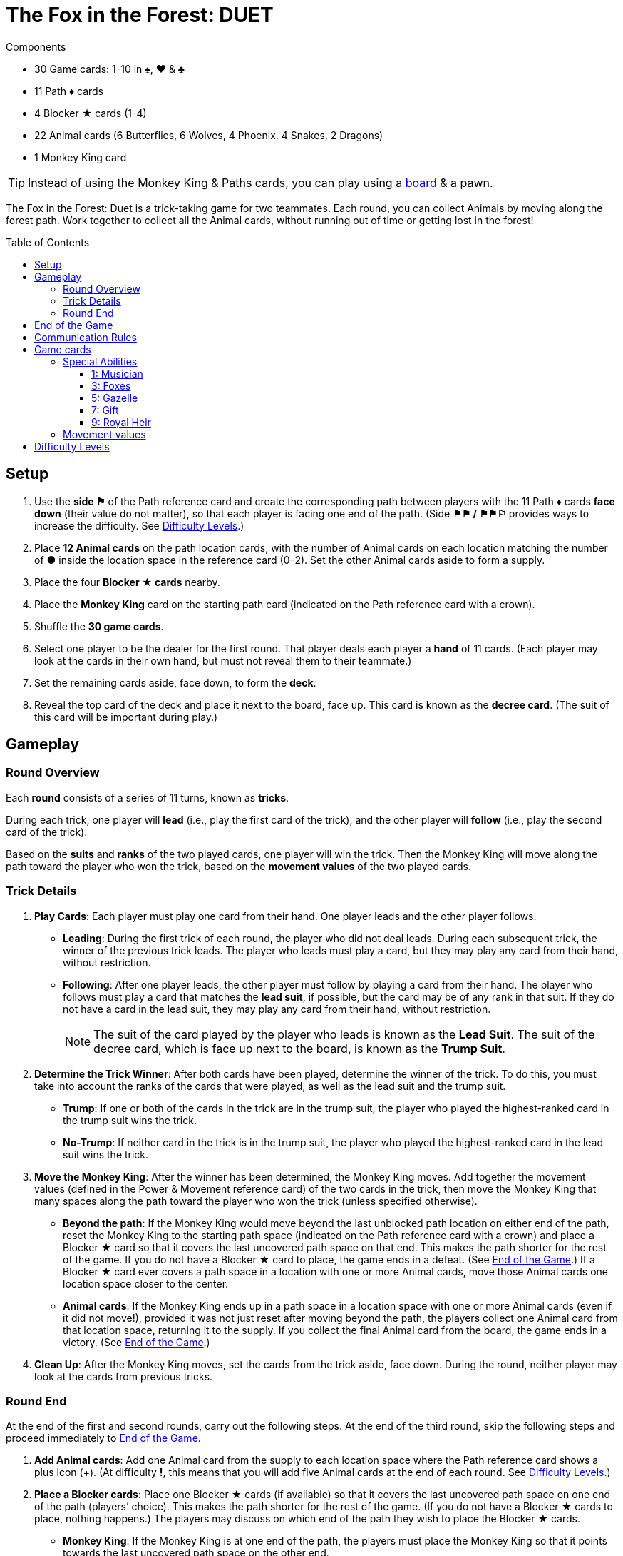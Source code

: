 = The Fox in the Forest: DUET
:toc: preamble
:toclevels: 4
:icons: font

[.ssd-components]
.Components
****
* 30 Game cards: 1-10 in ♠, ♥ & ♣
* 11 Path ♦ cards
* 4 Blocker ★ cards (1-4)
* 22 Animal cards (6 Butterflies, 6 Wolves, 4 Phoenix, 4 Snakes, 2 Dragons)
* 1 Monkey King card

TIP: Instead of using the Monkey King & Paths cards, you can play using a link:Fox-in-the-Forest-Duet-Boards.pdf[board] & a pawn.
****

The Fox in the Forest: Duet is a trick-taking game for two teammates.
Each round, you can collect Animals by moving along the forest path.
Work together to collect all the Animal cards, without running out of time or getting lost in the forest!


[[setup]]
== Setup

1. Use the *side ⚑* of the Path reference card and create the corresponding path between players with the 11 Path ♦ cards *face down* (their value do not matter), so that each player is facing one end of the path.
(Side *⚑⚑ / ⚑⚑⚐* provides ways to increase the difficulty. See <<difficulty-levels>>.)
2. Place *12 Animal cards* on the path location cards, with the number of Animal cards on each location matching the number of *●* inside the location space in the reference card (0–2).
Set the other Animal cards aside to form a supply.
3. Place the four *Blocker ★ cards* nearby.
4. Place the *Monkey King* card on the starting path card (indicated on the Path reference card with a crown).
5. Shuffle the *30 game cards*.
6. Select one player to be the dealer for the first round.
That player deals each player a *hand* of 11 cards.
(Each player may look at the cards in their own hand, but must not reveal them to their teammate.)
7. Set the remaining cards aside, face down, to form the *deck*.
8. Reveal the top card of the deck and place it next to the board, face up.
This card is known as the *decree card*.
(The suit of this card will be important during play.)


== Gameplay

=== Round Overview

Each *round* consists of a series of 11 turns, known as *tricks*.

During each trick, one player will *lead* (i.e., play the first card of the trick), and the other player will *follow* (i.e., play the second card of the trick).

Based on the *suits* and *ranks* of the two played cards, one player will win the trick.
Then the Monkey King will move along the path toward the player who won the trick, based on the *movement values* of the two played cards.


=== Trick Details

1. *Play Cards*: Each player must play one card from their hand.
One player leads and the other player follows.
** *Leading*: During the first trick of each round, the player who did not deal leads.
During each subsequent trick, the winner of the previous trick leads.
The player who leads must play a card, but they may play any card from their hand, without restriction.
** *Following*: After one player leads, the other player must follow by playing a card from their hand.
The player who follows must play a card that matches the *lead suit*, if possible, but the card may be of any rank in that suit.
If they do not have a card in the lead suit, they may play any card from their hand, without restriction.
+
NOTE: The suit of the card played by the player who leads is known as the *Lead Suit*.
The suit of the decree card, which is face up next to the board, is known as the *Trump Suit*.

2. *Determine the Trick Winner*: After both cards have been played, determine the winner of the trick.
To do this, you must take into account the ranks of the cards that were played, as well as the lead suit and the trump suit.
** *Trump*: If one or both of the cards in the trick are in the trump suit, the player who played the highest-ranked card in the trump suit wins the trick.
** *No-Trump*:  If neither card in the trick is in the trump suit, the player who played the highest-ranked card in the lead suit wins the trick.

3. *Move the Monkey King*: After the winner has been determined, the Monkey King moves.
Add together the movement values (defined in the Power & Movement reference card) of the two cards in the trick, then move the Monkey King that many spaces along the path toward the player who won the trick (unless specified otherwise).
** *Beyond the path*: If the Monkey King would move beyond the last unblocked path location on either end of the path, reset the Monkey King to the starting path space (indicated on the Path reference card with a crown) and place a Blocker ★ card so that it covers the last uncovered path space on that end.
This makes the path shorter for the rest of the game.
If you do not have a Blocker ★ card to place, the game ends in a defeat.
(See <<end-of-game>>.)
If a Blocker ★ card ever covers a path space in a location with one or more Animal cards, move those Animal cards one location space closer to the center.
** *Animal cards*: If the Monkey King ends up in a path space in a location space with one or more Animal cards (even if it did not move!), provided it was not just reset after moving beyond the path, the players collect one Animal card from that location space, returning it to the supply.
If you collect the final Animal card from the board, the game ends in a victory.
(See <<end-of-game>>.)

4. *Clean Up*: After the Monkey King moves, set the cards from the trick aside, face down.
During the round, neither player may look at the cards from previous tricks.


=== Round End

At the end of the first and second rounds, carry out the following steps.
At the end of the third round, skip the following steps and proceed immediately to <<end-of-game>>.

1. *Add Animal cards*: Add one Animal card from the supply to each location space where the Path reference card shows a plus icon (+).
(At difficulty *!*, this means that you will add five Animal cards at the end of each round. See <<difficulty-levels>>.)

2. *Place a Blocker cards*: Place one Blocker ★ cards (if available) so that it covers the last uncovered path space on one end of the path (players’ choice).
This makes the path shorter for the rest of the game.
(If you do not have a Blocker ★ cards to place, nothing happens.)
The players may discuss on which end of the path they wish to place the Blocker ★ cards.
** *Monkey King*: If the Monkey King is at one end of the path, the players must place the Monkey King so that it points towards the last uncovered path space on the other end.
** *Animal cards*: If a Blocker ★ cards ever covers a path space that contains one or more Animal cards, move those Animal cards one location space closer to the center.

3. *Deal the Next Round*: Gather all 30 game cards and
reshuffle them. The player who did not deal the previous round
will be the new dealer. That player deals each player a new hand
of 11 cards for the next round. Set the remaining cards aside,
face down, to form the new deck. Finally, reveal the top card
of the deck and place it next to the board, face up, as the new
decree card.

NOTE: There is no limit to the number of Animal cards that may be in a single location space.

NOTE: The Monkey King cards begins each new round in the same path space where it ended the previous round.


[[end-of-game]]
== End of the Game

The game will end in one of three different ways.
As soon as one of these end-game conditions occurs, the game ends immediately.

1. *Victory*: If you collect all the Animal cards from the path, the game ends in a victory.
You can use the chart below to calculate a score for the game.
+
We encourage you to record your scores from game to game to track your progress!
+
** Score a number of points based on the difficulty level: 10 for Level 1, 20 for Level 2, 30 for Level 3.
(See <<difficulty-levels>>.)
** Add 1 point for each card left in either player’s hand.
** Add 10 points if you won in the second round (instead of the third round).
** Add 3 points for each Blocker ★ cards you have remaining.

2. *Lost in the forest*: If the Monkey King would move beyond the last uncovered path space on either end of the path, and you do not have a Blocker ★ cards to place, the game ends in a defeat.

3. *Out of time*: If any Animal card remain on the path at the end of the third round, the game ends in a defeat.

NOTE: If at any point it becomes impossible to collect all of the remaining Animal card, you may choose to resign.


== Communication Rules

You may talk freely before dealing cards in the first round and between rounds.
But, during a round, communication is limited:

1. *Don’t talk about your cards.*
You may not reveal your hand to your teammate or otherwise discuss the suits, ranks, movement values, or special abilities of the cards in your hand.
The same applies to discussing your teammate’s cards.

2. *Don’t ask revealing questions.*
If you need help remembering the special ability or movement value of a specific card, don’t ask your teammate.
Check the reference card instead, to prevent giving accidental clues.

3. *Don’t discuss strategy.*
You may not communicate how you plan to play or how you want your teammate to play: whether you want them to win the trick, pass you a certain card, play a card with a certain movement value, etc.


== Game cards

=== Special Abilities

All the cards of odd rank (1, 3, 5, 7, 9) have special abilities which activate when the card is played.


==== 1: Musician

[quote]
The winner of this trick may choose to move the Monkey King in the opposite direction.

The player who won the trick chooses whether to move the Monkey King in the normal direction (toward themselves) or in the opposite direction (toward their teammate) along the path.


==== 3: Foxes

[quote]
When you play this card, choose a player.
That player may exchange the decree card with a card from their hand.

When you play this card, you may choose yourself or your teammate.
The chosen player is not required to exchange the decree card; it may stay the same.
However, if they do choose to exchange, the exchange occurs immediately.
If the trump suit changes as a result of the exchange, that might affect who wins the trick!


==== 5: Gazelle

[quote]
The winner of this trick may choose to ignore the movement value of one of the cards in the trick.

The player who won the trick may ignore the movement value of one or none of the cards in the trick (their choice).
For example, if the cards played in the trick have movement values of one and three, the Monkey King could move one, three, or four spaces toward the player who won the trick.
If there are two Gazelles played in the same trick, the winner may choose to ignore the movement value of one, none, or both cards in the trick;
each Gazelle allows the winner to choose up to one card to ignore.


==== 7: Gift

[quote]
When you play this card, both players select a card from their hand and then exchange those cards with each other.

When this card is played, the exchange occurs immediately.
The exchange is mandatory, provided both players have at least one card left in their hands.
Each player must choose which card to give to their teammate without knowing which card they will receive in return;
the players should pass the chosen cards to each other at the same time.


==== 9: Royal Heir

[quote]
When you lead this card, your teammate may play any card.
(They don't have to follow suit.)

When this is the first card played in the trick, the other player is not required to follow suit; however, they may still choose to follow suit.
When this is the second card played in the trick, it has no effect.


=== Movement values

[%autowidth,cols=">,^,^,^,^,^"]
|===
| Rang | 1 | 2 | 3 | 4 | 5

h| Mouvement
|
| ☞ +
☞ +
☞
| ☞ +
☞
| ☞
| ☞
|===

[%autowidth,cols=">,^,^,^,^,^"]
|===
| Rang | 6 | 7 | 8 | 9 | 10

h| Mouvement
| ☞ +
☞
|
| ☞ +
☞
|
| ☞ +
☞ +
☞
|===


[[difficulty-levels]]
== Difficulty Levels

You can increase the difficulty of the game by making a few changes during setup.
Are you ready to take on a bigger challenge?

The steps described in <<setup>> above represent Level 1 (⚑) difficulty.
Use the chart below to adjust for Level 2 (⚑⚑) or Level 3 (⚑⚑⚐) difficulty, giving yourselves more Animal cards to collect in a smaller path.

[%autowidth]
|===
| Difficulty | Game setup differences

h| Level 1 +
*⚑*
a|
* *Step 1*: Use Side *⚑* of the Path reference card.
* *Step 2*: Place 12 Animal cards, matching the number of *●* inside the location space in the reference card (0–2).
* *Step 3*: Use 4 Blocker ★ cards.

h| Level 2 +
*⚑⚑*
a|
* *Step 1*: Use Side *⚑⚑ / ⚑⚑⚐* of the Path reference card.
* *Step 2*: Place 13 Animal cards, matching the number of *●* inside the location space in the reference card (0–2). +
(Ignore the ○).
* *Step 3*: Use 3 Blocker ★ cards.

h| Level 3 +
*⚑⚑⚐*
a|
* *Step 1*: Use Side *⚑⚑ / ⚑⚑⚐* of the Path reference card.
* *Step 2*: Place 16 Animal cards, matching the number of *● & ○* inside the location space in the reference card (0–3).
* *Step 3*: Use 3 Blocker ★ cards.
|===
